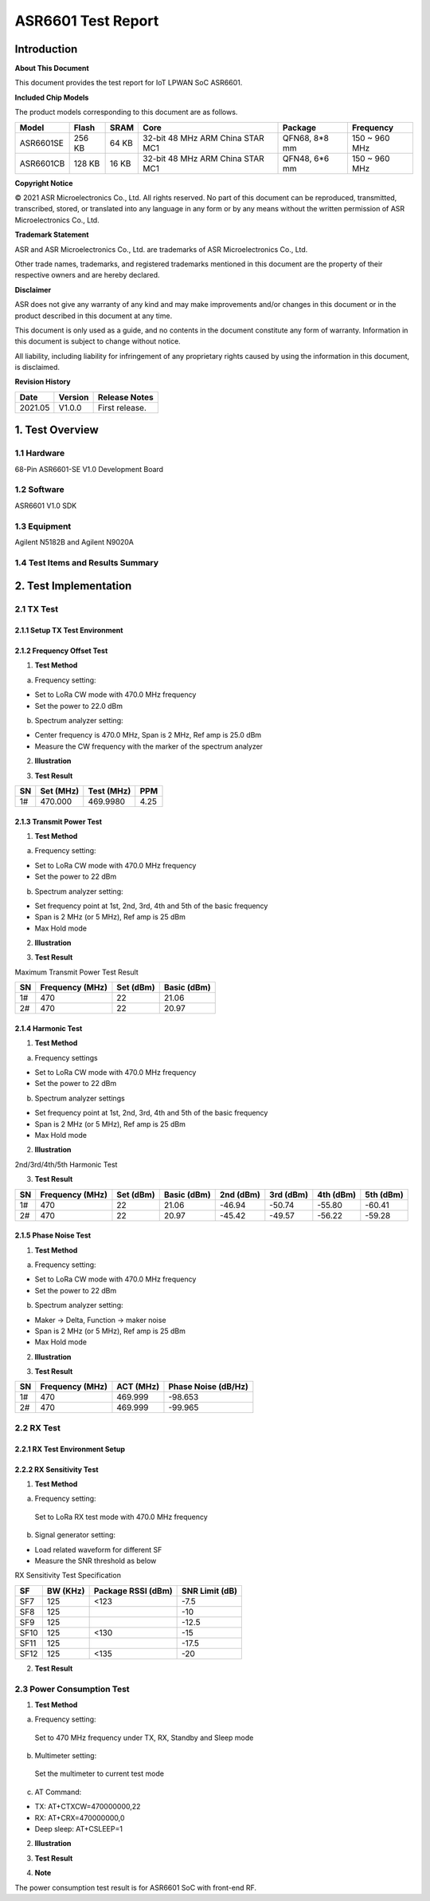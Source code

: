 ASR6601 Test Report
===================

Introduction
------------

**About This Document**

This document provides the test report for IoT LPWAN SoC ASR6601.

**Included Chip Models**

The product models corresponding to this document are as follows.

+-----------+--------+-------+----------------------------------+---------------+---------------+
| Model     | Flash  | SRAM  | Core                             | Package       | Frequency     |
+===========+========+=======+==================================+===============+===============+
| ASR6601SE | 256 KB | 64 KB | 32-bit 48 MHz ARM China STAR MC1 | QFN68, 8*8 mm | 150 ~ 960 MHz |
+-----------+--------+-------+----------------------------------+---------------+---------------+
| ASR6601CB | 128 KB | 16 KB | 32-bit 48 MHz ARM China STAR MC1 | QFN48, 6*6 mm | 150 ~ 960 MHz |
+-----------+--------+-------+----------------------------------+---------------+---------------+

**Copyright Notice**

© 2021 ASR Microelectronics Co., Ltd. All rights reserved. No part of this document can be reproduced, transmitted, transcribed, stored, or translated into any language in any form or by any means without the written permission of ASR Microelectronics Co., Ltd.

**Trademark Statement**

ASR and ASR Microelectronics Co., Ltd. are trademarks of ASR Microelectronics Co., Ltd. 

Other trade names, trademarks, and registered trademarks mentioned in this document are the property of their respective owners and are hereby declared.

**Disclaimer**

ASR does not give any warranty of any kind and may make improvements and/or changes in this document or in the product described in this document at any time.

This document is only used as a guide, and no contents in the document constitute any form of warranty. Information in this document is subject to change without notice.

All liability, including liability for infringement of any proprietary rights caused by using the information in this document, is disclaimed.

**Revision History**

.. raw:: html

   <center>

======== =========== =================
**Date** **Version** **Release Notes**
======== =========== =================
2021.05  V1.0.0      First release.
======== =========== =================

.. raw:: html

   </center>



1. Test Overview
----------------

1.1 Hardware
~~~~~~~~~~~~

68-Pin ASR6601-SE V1.0 Development Board

1.2 Software
~~~~~~~~~~~~

ASR6601 V1.0 SDK

1.3 Equipment
~~~~~~~~~~~~~

Agilent N5182B and Agilent N9020A

1.4 Test Items and Results Summary
~~~~~~~~~~~~~~~~~~~~~~~~~~~~~~~~~~

|image1|



2. Test Implementation
----------------------

2.1 TX Test
~~~~~~~~~~~

2.1.1 Setup TX Test Environment
^^^^^^^^^^^^^^^^^^^^^^^^^^^^^^^

.. raw:: html

   <center>

|image2|

.. raw:: html

   </center>

2.1.2 Frequency Offset Test
^^^^^^^^^^^^^^^^^^^^^^^^^^^

1. **Test Method**

a. Frequency setting:

-  Set to LoRa CW mode with 470.0 MHz frequency
-  Set the power to 22.0 dBm

b. Spectrum analyzer setting:

-  Center frequency is 470.0 MHz, Span is 2 MHz, Ref amp is 25.0 dBm
-  Measure the CW frequency with the marker of the spectrum analyzer

2. **Illustration**

|image3|

3. **Test Result**

== ========= ========== ====
SN Set (MHz) Test (MHz) PPM
== ========= ========== ====
1# 470.000   469.9980   4.25
== ========= ========== ====

2.1.3 Transmit Power Test
^^^^^^^^^^^^^^^^^^^^^^^^^

1. **Test Method**

a. Frequency setting:

-  Set to LoRa CW mode with 470.0 MHz frequency
-  Set the power to 22 dBm

b. Spectrum analyzer setting:

-  Set frequency point at 1st, 2nd, 3rd, 4th and 5th of the basic frequency
-  Span is 2 MHz (or 5 MHz), Ref amp is 25 dBm
-  Max Hold mode

2. **Illustration**

|image4|

3. **Test Result**

Maximum Transmit Power Test Result

== =============== ========= ===========
SN Frequency (MHz) Set (dBm) Basic (dBm)
== =============== ========= ===========
1# 470             22        21.06
2# 470             22        20.97
== =============== ========= ===========

2.1.4 Harmonic Test
^^^^^^^^^^^^^^^^^^^

1. **Test Method**

a. Frequency settings

-  Set to LoRa CW mode with 470.0 MHz frequency
-  Set the power to 22 dBm

b. Spectrum analyzer settings

-  Set frequency point at 1st, 2nd, 3rd, 4th and 5th of the basic frequency
-  Span is 2 MHz (or 5 MHz), Ref amp is 25 dBm
-  Max Hold mode

2. **Illustration**

|image5|

.. raw:: html

   <center>

2nd/3rd/4th/5th Harmonic Test

.. raw:: html

   </center>

3. **Test Result**

+----+-----------------+-----------+-------------+-----------+-----------+-----------+-----------+
| SN | Frequency (MHz) | Set (dBm) | Basic (dBm) | 2nd (dBm) | 3rd (dBm) | 4th (dBm) | 5th (dBm) |
+====+=================+===========+=============+===========+===========+===========+===========+
| 1# | 470             | 22        | 21.06       | -46.94    | -50.74    | -55.80    | -60.41    |
+----+-----------------+-----------+-------------+-----------+-----------+-----------+-----------+
| 2# | 470             | 22        | 20.97       | -45.42    | -49.57    | -56.22    | -59.28    |
+----+-----------------+-----------+-------------+-----------+-----------+-----------+-----------+

2.1.5 Phase Noise Test
^^^^^^^^^^^^^^^^^^^^^^

1. **Test Method**

a. Frequency setting:

-  Set to LoRa CW mode with 470.0 MHz frequency
-  Set the power to 22 dBm

b. Spectrum analyzer setting:

-  Maker -> Delta, Function -> maker noise
-  Span is 2 MHz (or 5 MHz), Ref amp is 25 dBm
-  Max Hold mode

2. **Illustration**

|image6|

3. **Test Result**

== =============== ========= ===================
SN Frequency (MHz) ACT (MHz) Phase Noise (dB/Hz)
== =============== ========= ===================
1# 470             469.999   -98.653
2# 470             469.999   -99.965
== =============== ========= ===================



2.2 RX Test
~~~~~~~~~~~~~~~~~~~

2.2.1 RX Test Environment Setup
^^^^^^^^^^^^^^^^^^^^^^^^^^^^^^^

.. raw:: html

   <center>

|image7|

.. raw:: html

   </center>

2.2.2 RX Sensitivity Test
^^^^^^^^^^^^^^^^^^^^^^^^^

1. **Test Method**

a. Frequency setting:

 Set to LoRa RX test mode with 470.0 MHz frequency

b. Signal generator setting:

-  Load related waveform for different SF
-  Measure the SNR threshold as below

.. raw:: html

   <center>

RX Sensitivity Test Specification

.. raw:: html

   </center>

==== ======== ================== ==============
SF   BW (KHz) Package RSSI (dBm) SNR Limit (dB)
==== ======== ================== ==============
SF7  125      <123               -7.5
SF8  125                         -10
SF9  125                         -12.5
SF10 125      <130               -15
SF11 125                         -17.5
SF12 125      <135               -20
==== ======== ================== ==============

2. **Test Result**

|image8|



2.3 Power Consumption Test
~~~~~~~~~~~~~~~~~~~~~~~~~~

1. **Test Method**

a. Frequency setting:

 Set to 470 MHz frequency under TX, RX, Standby and Sleep mode

b. Multimeter setting:

 Set the multimeter to current test mode

c. AT Command:

-  TX: AT+CTXCW=470000000,22
-  RX: AT+CRX=470000000,0
-  Deep sleep: AT+CSLEEP=1

2. **Illustration**

|image9|

3. **Test Result**

|image10|

4. **Note**

The power consumption test result is for ASR6601 SoC with front-end RF.




.. |image1| image:: ../../img/6601_Report/图1-1.png
.. |image2| image:: ../../img/6601_Report/图2-1.png
.. |image3| image:: ../../img/6601_Report/图2-2.png
.. |image4| image:: ../../img/6601_Report/图2-3.png
.. |image5| image:: ../../img/6601_Report/图2-4.png
.. |image6| image:: ../../img/6601_Report/图2-5.png
.. |image7| image:: ../../img/6601_Report/图2-6.png
.. |image8| image:: ../../img/6601_Report/图2-7.png
.. |image9| image:: ../../img/6601_Report/图2-8.png
.. |image10| image:: ../../img/6601_Report/图2-9.png
